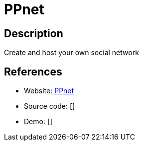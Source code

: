 = PPnet

:Name:          PPnet
:Language:      Javascript
:License:       MIT
:Topic:         Communication systems
:Category:      Social Networks and Forums
:Subcategory:   

// END-OF-HEADER. DO NOT MODIFY OR DELETE THIS LINE

== Description

Create and host your own social network

== References

* Website: https://github.com/pixelpark/ppnet[PPnet]
* Source code: []
* Demo: []
